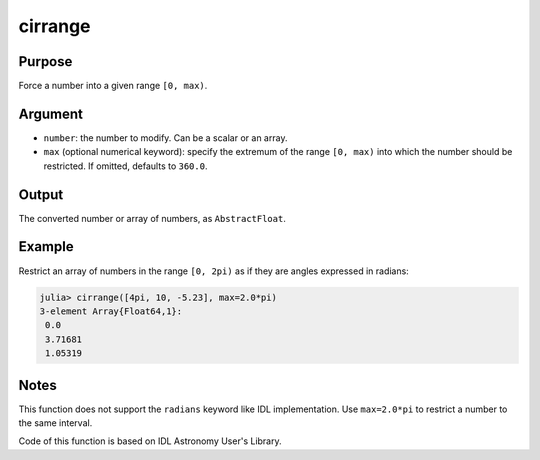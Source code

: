 cirrange
~~~~~~~~

.. function:: cirrange(number[, max=2.0*pi]) -> restricted_number

Purpose
'''''''

Force a number into a given range ``[0, max)``.

Argument
''''''''

-  ``number``: the number to modify. Can be a scalar or an array.
-  ``max`` (optional numerical keyword): specify the extremum of the
   range ``[0, max)`` into which the number should be restricted. If
   omitted, defaults to ``360.0``.

Output
''''''

The converted number or array of numbers, as ``AbstractFloat``.

Example
'''''''

Restrict an array of numbers in the range ``[0, 2pi)`` as if they are
angles expressed in radians:

.. code:: julia

    julia> cirrange([4pi, 10, -5.23], max=2.0*pi)
    3-element Array{Float64,1}:
     0.0
     3.71681
     1.05319

Notes
'''''

This function does not support the ``radians`` keyword like IDL
implementation. Use ``max=2.0*pi`` to restrict a number to the same
interval.

Code of this function is based on IDL Astronomy User's Library.
